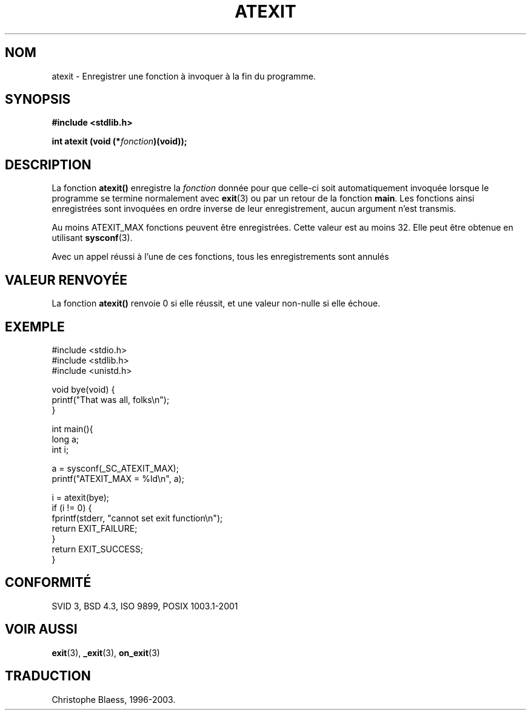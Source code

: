 .\" Copyright 1993 David Metcalfe (david@prism.demon.co.uk)
.\"
.\" Permission is granted to make and distribute verbatim copies of this
.\" manual provided the copyright notice and this permission notice are
.\" preserved on all copies.
.\"
.\" Permission is granted to copy and distribute modified versions of this
.\" manual under the conditions for verbatim copying, provided that the
.\" entire resulting derived work is distributed under the terms of a
.\" permission notice identical to this one
.\"
.\" Since the Linux kernel and libraries are constantly changing, this
.\" manual page may be incorrect or out-of-date.  The author(s) assume no
.\" responsibility for errors or omissions, or for damages resulting from
.\" the use of the information contained herein.  The author(s) may not
.\" have taken the same level of care in the production of this manual,
.\" which is licensed free of charge, as they might when working
.\" professionally.
.\"
.\" Formatted or processed versions of this manual, if unaccompanied by
.\" the source, must acknowledge the copyright and authors of this work.
.\"
.\" References consulted:
.\"     Linux libc source code
.\"     Lewine's _POSIX Programmer's Guide_ (O'Reilly & Associates, 1991)
.\"     386BSD man pages
.\" Modified 1993-03-29, David Metcalfe
.\" Modified 1993-07-24, Rik Faith (faith@cs.unc.edu)
.\" Modified 2003-10-25, Walter Harms
.\"
.\" Traduction 22/10/1996 par Christophe Blaess (ccb@club-internet.fr)
.\" Màj 19/07/1997
.\" Màj 11/12/1997 LDP-1.18)
.\" Màj 04/06/2001 LDP-1.36
.\" Màj 21/07/2003 LDP-1.56
.\" Màj 04/07/2005 LDP-1.61
.\"
.TH ATEXIT 3 "1er novembre 2003" LDP "Manuel du programmeur Linux"
.SH NOM
atexit \- Enregistrer une fonction à invoquer à la fin du programme.
.SH SYNOPSIS
.nf
.B #include <stdlib.h>
.sp
.BI "int atexit (void (*" fonction )(void));
.fi
.SH DESCRIPTION
La fonction \fBatexit()\fP enregistre la \fIfonction\fP donnée pour que
celle\-ci soit automatiquement invoquée lorsque le programme se
termine normalement avec
.BR exit (3)
ou par un retour de la fonction \fBmain\fP.
Les fonctions ainsi enregistrées sont invoquées en ordre inverse de
leur enregistrement, aucun argument n'est transmis.
.LP
Au moins ATEXIT_MAX fonctions peuvent être enregistrées. Cette valeur est
au moins 32. Elle peut être obtenue en utilisant
.BR sysconf (3).
.LP
Avec un appel réussi à l'une de ces fonctions,
tous les enregistrements sont annulés
.SH "VALEUR RENVOYÉE"
La fonction \fBatexit()\fP renvoie 0 si elle réussit, et une valeur non-nulle
si elle échoue.
.SH EXEMPLE
.nf
#include <stdio.h>
#include <stdlib.h>
#include <unistd.h>

void bye(void) {
        printf("That was all, folks\en");
}

int main(){
        long a;
        int i;

        a = sysconf(_SC_ATEXIT_MAX);
        printf("ATEXIT_MAX = %ld\en", a);

        i = atexit(bye);
        if (i != 0) {
                fprintf(stderr, "cannot set exit function\en");
                return EXIT_FAILURE;
        }
        return EXIT_SUCCESS;
}
.fi
.SH "CONFORMITÉ"
SVID 3, BSD 4.3, ISO 9899, POSIX 1003.1-2001
.SH "VOIR AUSSI"
.BR exit (3),
.BR _exit (3),
.BR on_exit (3)
.SH TRADUCTION
Christophe Blaess, 1996-2003.
